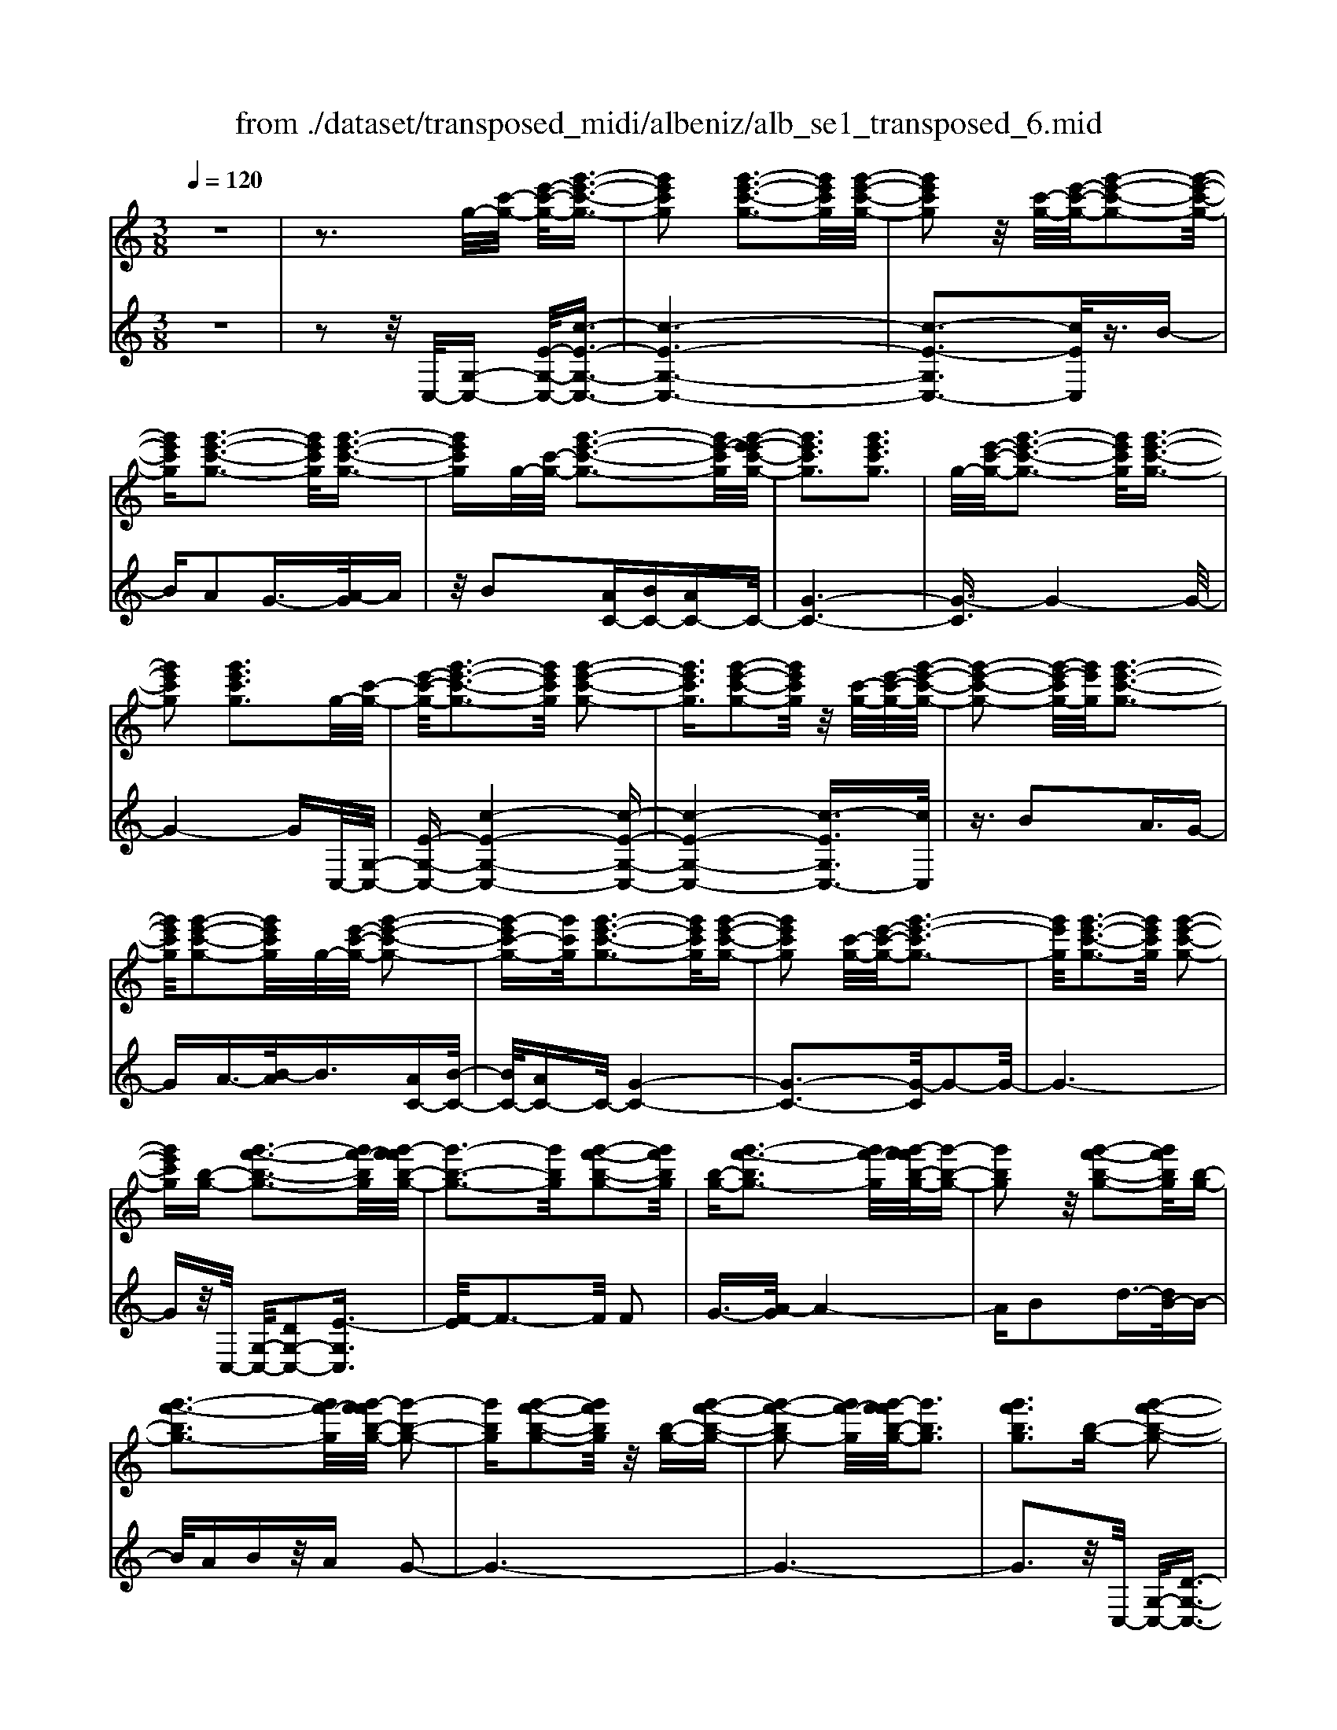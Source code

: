 X: 1
T: from ./dataset/transposed_midi/albeniz/alb_se1_transposed_6.mid
M: 3/8
L: 1/16
Q:1/4=120
% Last note suggests Phrygian mode tune
K:C % 0 sharps
V:1
%%MIDI program 0
z6| \
z3g/2-[c'-g-]/2 [e'-c'-g-]/2[g'-e'-c'-g-]3/2| \
[g'e'c'g]2 [g'-e'-c'-g-]3[g'e'c'g]/2[g'-e'-c'-g-]/2| \
[g'e'c'g]2 z/2[c'-g-]/2[e'-c'-g-]/2[g'-e'-c'-g-]2[g'-e'-c'-g-]/2|
[g'e'c'g][g'-e'-c'-g-]3 [g'e'c'g]/2[g'-e'-c'-g-]3/2| \
[g'e'c'g]g/2-[c'-g-]/2 [g'-e'-c'-g-]3[g'e'-c'g]/2[g'-e'-e'c'-g-]/2| \
[g'e'c'g]3[g'e'c'g]3| \
g/2-[e'-c'-g-]/2[g'-e'-c'-g-]3 [g'e'c'g]/2[g'-e'-c'-g-]3/2|
[g'e'c'g]2 [g'e'c'g]3g/2-[c'-g-]/2| \
[e'-c'-g-]/2[g'-e'-c'-g-]3[g'e'c'g]/2 [g'-e'-c'-g-]2| \
[g'e'c'g]3/2[g'-e'-c'-g-]2[g'e'c'g]/2 z/2[c'-g-]/2[e'-c'-g-]/2[g'-e'-c'-g-]/2| \
[g'-e'-c'-g-]2 [g'-e'-c'g-]/2[g'e'g]/2[g'-e'-c'-g-]3|
[g'e'c'g]/2[g'-e'-c'-g-]2[g'e'c'g]/2g/2-[e'-c'-g-]/2 [g'-e'-c'-g-]2| \
[g'-e'c'-g-][g'c'g]/2[g'-e'-c'-g-]3[g'e'c'g]/2[g'-e'-c'-g-]| \
[g'e'c'g]2 [c'-g-]/2[e'-c'-g-]/2[g'-e'-c'g-]3| \
[g'e'g]/2[g'-e'-c'-g-]3[g'e'c'g]/2 [g'-e'-c'-g-]2|
[g'e'c'g][b-g-] [g'-f'-b-g-]3[g'f'-bg]/2[g'-f'f'b-g-]/2| \
[g'-b-g-]3[g'bg]/2[g'-f'-b-g-]2[g'f'bg]/2| \
[b-g-][g'-f'-bg-]3 [g'f'-g]/2[g'-f'f'b-g-]/2[g'-b-g-]| \
[g'bg]2 z/2[g'-f'-b-g-]2[g'f'bg]/2[b-g-]|
[g'-f'-bg-]3[g'f'-g]/2[g'-f'f'b-g-]/2 [g'-b-g-]2| \
[g'bg][g'-f'-b-g-]2[g'f'bg]/2z/2 [b-g-][g'-f'-b-g-]| \
[g'-f'-bg-]2 [g'f'-g]/2[g'-f'f'b-g-]/2[g'bg]3| \
[g'f'bg]3[b-g-] [g'-f'-b-g-]2|
[g'f'-bg]3/2[g'-f'f'b-g-]/2 [g'-b-g-]3[g'bg]/2[g'-f'-b-g-]/2| \
[g'f'bg]2 [b-g-][g'-f'-b-g-]3| \
[g'f'-bg]/2f'/2[g'-f'b-g-]/2[g'bg]3[g'-f'-b-g-]3/2| \
[g'f'bg]3/2[b-g-][g'-f'-bg-]3[g'f'-g]/2|
[g'-f'f'b-g-]/2[g'bg]3[g'-f'-b-g-]2[g'f'bg]/2| \
z/2[b-g-][g'-f'-bg-]3[g'f'-g]/2[g'-f'f'b-g-]/2[g'-b-g-]/2| \
[g'-b-g-]2 [g'bg]/2[g'f'bg]3g/2-| \
[c'-g-]/2[e'-c'-g-]/2[g'-e'-c'-g-]3 [g'e'c'g]/2[g'-e'-c'-g-]3/2|
[g'e'c'g]2 [g'-e'-c'-g-]2 [g'e'c'g]/2z/2[c'-g-]/2[e'-c'-g-]/2| \
[g'-e'-c'g-]3[g'e'g]/2[g'-e'-c'-g-]2[g'-e'-c'-g-]/2| \
[g'e'c'g][g'-e'-c'-g-]2[g'e'c'g]/2z/2 [c'-g-]/2[g'-e'-c'-g-]3/2| \
[g'e'-c'g-]2 [g'-e'-e'c'-g-g]/2[g'e'c'g]3[g'-e'-c'-g-]/2|
[g'-e'-c'-g-]2 [g'e'c'g]/2g/2-[e'-c'-g-]/2[g'-e'-c'-g-]2[g'-e'-c'-g-]/2| \
[g'e'c'g][g'-e'-c'-g-]3 [g'e'c'g]/2[g'-e'-c'-g-]3/2| \
[g'e'c'g]3/2g/2- [^a-g-]/2[^d'-a-g-]/2[g'-d'-a-g-]3| \
[g'^d'^ag]/2[g'-d'-a-g-]3[g'd'ag]/2 [g'-d'-a-g-]2|
[g'^d'^ag]/2z/2[a-g-]/2[d'-a-g-]/2 [g'-d'-ag-]3[g'd'g]/2[g'-d'-a-g-]/2| \
[g'^d'^ag]3[g'-d'-a-g-]2[g'd'ag]/2g/2-| \
[^d'-^a-g-]/2[g'-d'-a-g-]3[g'd'ag]/2 [g'-d'-a-g-]2| \
[g'^d'^ag]3/2[g'd'ag]3[a-g-]/2[d'-a-g-]/2[g'-d'-a-g-]/2|
[g'-^d'-^a-g-]2 [g'-d'-ag-]/2[g'd'g]/2[g'-d'-a-g-]3| \
[g'^d'^ag]/2[g'd'ag]4[g'-f'-b-g-]3/2| \
[g'f'bg]2 [g'f'bg]4| \
[g'f'bg]4 [g'-f'-b-g-]2|
[g'f'bg]3/2[g'-f'-b-g-]3[g'f'bg]/2[g'-f'-b-g-]| \
[g'-f'-b-g-]2 [g'f'bg]/2z/2[g'-e'-c'-g-]3| \
[g'e'c'g]/2[g'-e'-c'-g-]3[g'e'c'g]/2 [g'-e'-c'-g-]2| \
[g'e'c'g]3/2z/2 [a'-e'-^c'-a-g-]3[a'-e'-c'-a-g-]/2[a'-a'e'-e'c'-c'a-ag-g]/2|
[a'-e'-^c'-a-g-]3[a'e'c'ag]/2[a'-e'-c'-a-g-]2[a'-e'-c'-a-g-]/2| \
[a'e'^c'ag]3/2[f'-d'-a-f-]3[f'd'af]/2[f'-d'-a-f-]| \
[f'-d'-a-f-]2 [f'd'af]/2[f'-d'-a-f-]3[f'-d'-a-f-]/2| \
[f'd'af]/2[f'-b-g-f-]3[f'bgf]/2 [f'-b-g-f-]2|
[f'bgf]3/2[f'bgf]4[e'-c'-g-e-]/2| \
[e'c'ge]3[e'-c'-g-e-]3| \
[e'c'ge]/2[e'-c'-g-e-]3[e'c'ge]/2 [e'-c'-g-e-]2| \
[e'c'ge]3/2[e'-c'-g-e-]3[e'c'ge]/2[e'-c'-g-e-]|
[e'c'ge]3[e'-c'-^g-e-]3| \
[e'c'^ge]/2z/2[e'-c'-g-e-]3 [e'c'ge]/2[e'-c'-g-e-]3/2| \
[e'c'^ge]2 [e'-c'-g-e-]3[e'c'ge]/2[e'-c'-g-e-]/2| \
[e'c'^ge]3z/2[e'-c'-g-e-]2[e'-c'-g-e-]/2|
[e'-c'-^g-e-][e'-e'c'-c'g=g-e-e]/2[e'c'ge]3[e'-c'-g-e-]3/2| \
[e'c'ge]2 z/2[e'-c'-g-e-]3[e'c'ge]/2| \
[e'-c'-g-e-]3[e'c'ge]/2[e'-c'-g-e-]2[e'-c'-g-e-]/2| \
[e'c'ge][e'c'ge]4[e'-c'-^g-e-]|
[e'-c'-^g-e-]2 [e'c'ge]/2z/2[e'-c'-g-e-]3| \
[e'c'^ge]/2[e'-c'-g-e-]3[e'c'ge]/2 [e'-c'-g-e-]2| \
[e'c'^ge]3/2[e'-c'-g-e-]3[e'c'ge]/2z/2[e'-c'-g-e-]/2| \
[e'-c'-^g-e-]3[e'c'ge]/2[e'-c'-=g-e-]2[e'-c'-g-e-]/2|
[e'c'ge]3/2[e'c'ge]4[e'-c'-g-e-]/2| \
[e'-c'-g-e-]3[e'c'ge]/2[e'-c'-g-e-]2[e'-c'-g-e-]/2| \
[e'c'ge]3/2z4z/2| \
z6|
z6| \
z6| \
z6| \
z6|
z6| \
z6| \
z6| \
z6|
c'6-| \
c'6| \
b6-| \
b2 g4|
g'6-| \
g'4- g'3/2z/2| \
z3/2d'2^d'3/2-[f'-d']/2f'/2| \
^d'/2f'/2d'2=d'2g'-|
g'c'3/2-[d'-c']/2d'3/2^d'=d'/2| \
^d'/2=d'3/2- [d'c'-]/2c'3/2 b2| \
g2 ^f2 g2| \
^a2 ^g2 =g2|
c2 d2 ^d/2-[d=d]/2^d/2=d/2-| \
d3/2c2B2^G/2-| \
^G3/2=G2F2^D/2-| \
^D3/2=D2-D/2 c'2-|
c'6-| \
c'4 b2-| \
b6| \
g4 g'2-|
g'6-| \
g'4 z2| \
d'3/2-[e'-d']/2 e'3/2f'e'/2f'/2e'/2-| \
e'-[e'd'-]/2d'3/2g'2c'-|
c'd'2e'/2-[e'd']/2 e'/2d'3/2-| \
d'/2c'2[f'-b]2[f'-a-]3/2| \
[f'-a]/2[f'-b]2[f'g]2[e'-f-]3/2| \
[e'-f]/2[e'g]2[c'-e-]3[c'-e-]/2|
[c'-e-]6| \
[c'-e-]6| \
[c'-e-]6| \
[c'-e-]3[c'e]/2c2-c/2-|
c6-| \
c3-c/2^A2-A/2-| \
^A3/2z4E/2-| \
E2- E/2^D-[d-D]/2 d2-|
^d6-| \
^d3z2^c-| \
^c^d3/2-[e-d]/2e/2d/2 e/2d3/2-| \
^d/2^c3/2- [c=c-]/2c3/2 ^c2|
^d3/2-[d^c-]/2 c3/2=c2d/2-| \
[^d^c]/2d/2c2=c3/2-[c^A-]/2A-| \
^A/2-[cA-]2[^cA]2A3/2-| \
^A/2c4-c3/2-|
c/2^D3/2- [^G-D]/2G3-G/2| \
z2 ^F2 E2| \
^D2 E2 ^FD-| \
[c-^D]/2c4-c3/2-|
c6| \
^A4 z2| \
z2 E3^D-| \
[^d-D]/2d4-d3/2-|
^d4- d3/2z/2| \
z3/2^c2^d2e/2-| \
e-[^f-e]/2f3/2^g/2>f/2 g/2f3/2-| \
^f/2e2^d2^c3/2-|
[^d-^c]/2d3/2 ec/2d/2 c2| \
c3/2-[c^A-]/2 A3/2-[cA-]2[^c-A-]/2| \
[^c^A-]3/2[^dA]2[=c'-^g-d-c-]2[c'-g-d-c-]/2| \
[c'^g^dc][c'-g-d-c-]3 [c'gdc]/2z/2[c'-g-d-c-]|
[c'-^g-^d-c-]2 [c'gdc]/2[c'-g-d-c-]3[c'gdc]/2| \
[c'-^g-^d-c-]3[c'gdc]/2z/2 [c'-g-d-c-]2| \
[c'^g^dc]3/2[c'-g-d-c-]3[c'gdc]/2[c'-g-d-c-]| \
[c'-^g-^d-c-]2 [c'gdc]/2[c'-g-d-c-]3[c'-g-d-c-]/2|
[c'^g^dc]/2[c'-g-d-c-]3[c'gdc]/2 [c'-g-d-c-]2| \
[c'^g^dc]3/2z/2 [c'-g-d-c-]3[c'gdc]/2[c'-g-d-c-]/2| \
[c'^g^dc]3[c'-g-d-c-]3| \
[c'^g^dc]/2z/2[c'-g-d-c-]3 [c'gdc]/2[c'-g-d-c-]3/2|
[c'^g^dc]2 [c'-g-d-c-]3[c'gdc]/2[c'-g-d-c-]/2| \
[c'^g^dc]3z/2[c'-g-d-c-]2[c'-g-d-c-]/2| \
[c'^g^dc][c'-g-d-c-]3 [c'gdc]/2[c'-g-d-c-]3/2| \
[c'^g^dc]2 z/2[c'-g-d-c-]3[c'gdc]/2|
[c'-^g-^d-c-]3[c'gdc]/2[c'-g-d-c-]2[c'-g-d-c-]/2| \
[c'^g^dc]3/2[c'-g-=d-c-]3[c'gdc]/2[c'-g-d-c-]| \
[c'^gdc]3[c'-g-d-c-]3| \
[c'-^g-d-c-]/2[c'-c'g-gd-dc-c]/2[c'gdc]3 z/2[c'-g-d-c-]3/2|
[c'^gdc]2 [c'-g-d-c-]3[c'gdc]/2[c'-g-d-c-]/2| \
[c'-^g-d-c-]3[c'gdc]/2[c'-g-d-c-]2[c'-g-d-c-]/2| \
[c'^gdc]3/2[c'gdc]4[b-g-f-d-]/2| \
[b-^g-f-d-]3[bgfd]/2z/2 [b-g-f-d-]2|
[b-^g-f-d-]2 [b-bg-gf-fd-d]/2[b-g-f-d-]3[b-g-f-d-]/2| \
[b^gfd]/2c'4-c'3/2-| \
c'6-| \
c'/2b4-b3/2-|
b2- b/2g3-g/2-| \
g/2z/2g'4-g'-| \
g'6-| \
g'/2z3/2 d'2 ^d'2|
f'/2>^d'/2f'/2d'2=d'2g'/2-| \
g'3/2c'3/2-[d'-c']/2d'3/2^d'| \
d'/2^d'/2=d'2c'2b-| \
bg3/2-[g^f-]/2f3/2g3/2-|
g/2^a2^g2=g3/2-| \
g/2-[g-c]2[g-d]2[g-^d][g-d=d]/2| \
[g-d]2 [g-c]2 [g-B]2| \
[g-^G]2 [=g-G]2 [g-F]2|
[g-^D]2 [g-=D-]2 [gD]/2c'3/2-| \
c'6-| \
c'4- c'/2b3/2-| \
b6-|
b/2g4g'3/2-| \
g'6-| \
g'4- g'/2z3/2| \
z/2d'3/2- [e'-d']/2e'3/2 f'e'/2f'/2|
e'3/2-[e'd'-]/2 d'3/2g'2c'/2-| \
c'3/2d'2e'/2- [e'd']/2e'/2d'-| \
d'c'2[f'-b]2[f'-a-]| \
[f'-a][f'-b-]3/2[f'-bg-]/2[f'-g]3/2[f'e'-f-]/2[e'-f-]|
[e'-f]/2e'/2-[e'g-]3/2g/2[c'-e-]3| \
[c'-e-]6| \
[c'-e-]6| \
[c'-e]3/2c'4-c'/2-|
c'4 [e^G-E-]2| \
[d^G-E-]2 [c-G-E-]4| \
[c-^GE]4 c2-| \
c6-|
c4- c/2[e-G-E-]3/2| \
[eG-E-]/2[dG-E-]2[c-G-E-]3[c-G-E-]/2| \
[c-G-E-]4 [c-GE]/2c3/2-| \
c6-|
c4- c[e-^G-E-]| \
[e^G-E-][dG-E-]2[c-G-E-]3| \
[c-^G-E-]4 [c-GE]c-| \
c6-|
c4- c3/2[e-G-E-]/2| \
[eG-E-]3/2[dG-E-]2[c-G-E-]2[c-G-E-]/2| \
[c-G-E-]4 [c-GE]3/2c/2-| \
c6-|
c6| \
[c^G]2 ^A2 G2-| \
^G6-| \
^G/2[cG]2^A2G3/2-|
^G6-| \
^Gz4z| \
z3z/2[d-B-G-D-]2[d-B-G-D-]/2| \
[d-B-G-D-]4 [dBGD]3/2[d-c-^G-D-]/2|
[d-c-^G-D-]6| \
[dc^GD]z4z| \
z3[d-B-G-D-]3| \
[d-B-G-D-]4 [dBGD]/2z/2[d-c-^G-D-]|
[d-c-^G-D-]6| \
[dc^GD]/2z4C3/2-| \
[D-C]/2D3/2 F2 ^G2| \
[D-B,-]3/2[G-DB,]/2 G3/2c2d/2-|
d-[f-d]/2f3/2^g2[d-B-]| \
[dB]g3/2-[c'-g]/2c'3/2d'3/2-| \
d'/2f'3/2- [^g'-f']/2g'3/2 [=g'b]2| \
d'2 [f'-a-]3/2[f'b-a]/2 b3/2[e'-f-]/2|
[e'f]3/2g3/2-[g-g-]/2[c'-g-g]/2 [e'-c'-g]/2[g'-e'-c'-]3/2| \
[g'e'c']2 [g'-e'-c'-g-]3[g'e'c'g]/2[g'-e'-c'-g-]/2| \
[g'e'c'g]2 z/2[c'-g-]/2[g'-e'-c'-g-]3| \
[g'e'-c'g-]/2[e'g]/2[g'-e'-c'-g-]3 [g'e'c'g]/2[g'-e'-c'-g-]3/2|
[g'e'c'g]g/2-[c'-g-]/2 [g'-e'-c'-g-]3[g'e'-c'g]/2[g'-e'-e'c'-g-]/2| \
[g'e'c'g]3[g'e'c'g]3| \
[c'-g-]/2[e'-c'-g-]/2[g'-e'-c'g-]3 [g'e'g]/2[g'-e'-c'-g-]3/2| \
[g'e'c'g]2 [g'e'c'g]3g/2-[c'-g-]/2|
[e'-c'-g-]/2[g'-e'-c'-g-]3[g'e'c'g]/2 [g'-e'-c'-g-]2| \
[g'e'c'g]3/2[g'-e'-c'-g-]2[g'e'c'g]/2 z/2[c'-g-]/2[e'-c'-g-]/2[g'-e'-c'-g-]/2| \
[g'-e'-c'-g-]2 [g'-e'-c'g-]/2[g'e'g]/2[g'-e'-c'-g-]3| \
[g'e'c'g]/2[g'-e'-c'-g-]2[g'e'c'g]/2g/2-[c'-g-]/2 [g'-e'-c'-g-]2|
[g'e'c'g]3/2[g'-e'-c'-g-]3[g'e'c'g]/2[g'-e'-c'-g-]| \
[g'e'c'g]2 [c'-g-]/2[e'-c'-g-]/2[g'-e'-c'g-]3| \
[g'e'g]/2[g'-e'-c'-g-]3[g'e'c'g]/2 [g'-e'-c'-g-]2| \
[g'e'c'g][b-g-] [g'-f'-b-g-]3[g'f'-bg]/2[g'-f'f'b-g-]/2|
[g'-b-g-]3[g'bg]/2[g'-f'-b-g-]2[g'f'bg]/2| \
[b-g-][g'-f'-bg-]3 [g'f'-g]/2[g'-f'f'b-g-]/2[g'-b-g-]| \
[g'bg]2 z/2[g'-f'-b-g-]2[g'f'bg]/2[b-g-]| \
[g'-f'-bg-]3[g'f'-g]/2[g'-f'f'b-g-]/2 [g'-b-g-]2|
[g'bg][g'-f'-b-g-]2[g'f'bg]/2z/2 [b-g-][g'-f'-b-g-]| \
[g'-f'-bg-]2 [g'f'-g]/2[g'-f'f'b-g-]/2[g'bg]3| \
[g'f'bg]3[b-g-] [g'-f'-b-g-]2| \
[g'f'-bg]3/2[g'-f'f'b-g-]/2 [g'-b-g-]3[g'bg]/2[g'-f'-b-g-]/2|
[g'f'bg]2 [b-g-][g'-f'-bg-]3| \
[g'f'-g]/2[g'-f'f'b-g-]/2[g'bg]3 z/2[g'-f'-b-g-]3/2| \
[g'-f'-b-g-][g'f'b-bg-g]/2[b-g-]/2 [g'-f'-bg-]3[g'f'-g]/2[g'-f'f'b-g-]/2| \
[g'bg]3[g'-f'-b-g-]2[g'f'bg]/2z/2|
[b-g-][g'-f'-bg-]3 [g'f'-g]/2[g'-f'f'b-g-]/2[g'-b-g-]| \
[g'bg]2 [g'f'bg]3g/2-[c'-g-]/2| \
[e'-c'-g-]/2[g'-e'-c'-g-]3[g'e'c'g]/2 [g'-e'-c'-g-]2| \
[g'e'c'g]3/2[g'-e'-c'-g-]2[g'e'c'g]/2 z/2[c'-g-]/2[e'-c'-g-]/2[g'-e'-c'-g-]/2|
[g'-e'-c'-g-]2 [g'-e'-c'g-]/2[g'e'g]/2[g'-e'-c'-g-]3| \
[g'e'c'g]/2[g'-e'-c'-g-]2[g'e'c'g]/2z/2[c'-g-]/2 [g'-e'-c'-g-]2| \
[g'e'-c'g-]3/2[g'-e'-e'c'-g-g]/2 [g'e'c'g]3[g'-e'-c'-g-]| \
[g'e'c'g]2 g/2-[e'-c'-g-]/2[g'-e'-c'-g-]3|
[g'e'c'g]/2[g'-e'-c'-g-]3[g'e'c'g]/2 [g'-e'-c'-g-]2| \
[g'e'c'g]g/2-[^a-g-]/2 [^d'-a-g-]/2[g'-d'-a-g-]3[g'd'ag]/2| \
[g'-^d'-^a-g-]3[g'd'ag]/2[g'-d'-a-g-]2[g'd'ag]/2| \
z/2[^a-g-]/2[g'-^d'-a-g-]3 [g'd'-ag-]/2[d'g]/2[g'-d'-a-g-]|
[g'-^d'-^a-g-]2 [g'd'ag]/2[g'-d'-a-g-]2[g'd'ag]/2g/2-[d'-a-g-]/2| \
[g'-^d'-^a-g-]3[g'd'ag]/2[g'-d'-a-g-]2[g'-d'-a-g-]/2| \
[g'^d'^ag][g'd'ag]3 [a-g-]/2[d'-a-g-]/2[g'-d'-a-g-]| \
[g'-^d'-^ag-]2 [g'd'g]/2[g'-d'-a-g-]3[g'd'ag]/2|
[g'^d'^ag]4 [g'-f'-b-g-]2| \
[g'f'bg]3/2[g'f'bg]4[g'-f'-b-g-]/2| \
[g'-f'-b-g-]3[g'f'bg]/2[g'-f'-b-g-]2[g'-f'-b-g-]/2| \
[g'f'bg][g'-f'-b-g-]3 [g'f'bg]/2[g'-f'-b-g-]3/2|
[g'f'bg]2 z/2[g'-e'-c'-g-]3[g'e'c'g]/2| \
[g'-e'-c'-g-]3[g'e'c'g]/2[g'-e'-c'-g-]2[g'-e'-c'-g-]/2| \
[g'e'c'g]z/2[a'-e'-^c'-a-g-]3[a'-e'-c'-a-g-]/2[a'-a'e'-e'c'-c'a-ag-g]/2[a'-e'-c'-a-g-]/2| \
[a'e'^c'ag]3[a'-e'-c'-a-g-]3|
[a'e'^c'ag][f'-d'-a-f-]3 [f'd'af]/2[f'-d'-a-f-]3/2| \
[f'd'af]2 [f'd'af]4| \
[f'-b-g-f-]3[f'bgf]/2[f'-b-g-f-]2[f'-b-g-f-]/2| \
[f'bgf][f'bgf]4[e'-c'-g-e-]|
[e'-c'-g-e-]2 [e'c'ge]/2[e'-c'-g-e-]3[e'c'ge]/2| \
[e'-c'-g-e-]3[e'c'ge]/2[e'-c'-g-e-]2[e'-c'-g-e-]/2| \
[e'c'ge]z/2[e'-c'-g-e-]3[e'c'ge]/2[e'-c'-g-e-]| \
[e'c'ge]3[e'-c'-^g-e-]3|
[e'c'^ge]/2[e'-c'-g-e-]3[e'c'ge]/2 z/2[e'-c'-g-e-]3/2| \
[e'c'^ge]2 [e'-c'-g-e-]3[e'c'ge]/2[e'-c'-g-e-]/2| \
[e'c'^ge]3[e'-c'-g-e-]3| \
[e'c'^ge][e'-c'-=g-e-]3 [e'c'ge]/2[e'-c'-g-e-]3/2|
[e'c'ge]2 [e'-c'-g-e-]3[e'c'ge]/2[e'-c'-g-e-]/2| \
[e'c'ge]3z/2[e'-c'-g-e-]2[e'-c'-g-e-]/2| \
[e'c'ge][e'c'ge]4[e'-c'-^g-e-]| \
[e'-c'-^g-e-]2 [e'c'ge]/2[e'-c'-g-e-]3[e'c'ge]/2|
z/2[e'-c'-^g-e-]3[e'c'ge]/2 [e'-c'-g-e-]2| \
[e'c'^ge]3/2[e'-c'-g-e-]3[e'c'ge]/2[e'-c'-g-e-]| \
[e'c'^ge]3[e'-c'-=g-e-]3| \
[e'c'ge][e'c'ge]4[e'-c'-g-e-]|
[e'c'ge]3[e'-c'-g-e-]3| \
[e'c'ge]z4z| \
z6| \
z2 E2 z/2G3/2-|
G/2c2e2g3/2-| \
g/2z/2c'2e2g-| \
gc'2z/2e'2-e'/2| \
g'2- g'/2c''3-c''/2-|
c''6-| \
c''2- c''/2[e-c-G-E-]3[e-c-G-E-]/2|[e-c-G-E-]6|[e-c-G-E-]6|
[e-c-G-E-]6|[ecGE]3/2
V:2
%%clef treble
%%MIDI program 0
z6| \
z2 z/2C,/2-[G,-C,-] [E-G,-C,-]/2[c-E-G,-C,-]3/2| \
[c-E-G,-C,-]6| \
[c-E-G,C,-]3[cEC,]/2z3/2B-|
BA2G3/2-[A-G]/2A| \
z/2B2[AC-][BC-][AC-]C/2-| \
[G-C-]6| \
[G-C]3/2G4-G/2-|
G4- GC,/2-[G,-C,-]/2| \
[E-G,-C,-][c-E-G,-C,-]4[c-E-G,-C,-]| \
[c-E-G,-C,-]4 [c-EG,C,-]3/2[cC,]/2| \
z3/2B2A3/2G-|
GA3/2-[B-A]/2B3/2[AC-][B-C-]/2| \
[BC-]/2[AC-]C/2- [G-C-]4| \
[G-C-]3[G-C]/2G2-G/2-| \
G6-|
Gz/2C,/2- [G,-C,-]/2[DG,-C,-]2[E-G,C,]3/2| \
[F-E]/2F3-F/2 F2| \
G3/2-[A-G]/2 A4-| \
AB2d3/2-[dB-]/2B-|
B/2ABz/2A G2-| \
G6-| \
G6-| \
G3z/2C,/2- [G,-C,-]/2[D-G,-C,-]3/2|
[DG,-C,-]/2[E-G,C,]3/2 [F-E]/2F3-F/2| \
F2 G3/2-[A-G]/2 A2-| \
Az/2B3/2e2d-| \
dB2A BA|
z/2G4-G3/2-| \
G6-| \
G4- G3/2C,/2-| \
[G,-C,-]/2[E-G,-C,-][c-E-G,-C,-]4[c-E-G,-C,-]/2|
[c-EG,C,-]6| \
[cC,]/2z3/2 B2 A3/2-[AG-]/2| \
G3/2A2B3/2-[BA-C-]/2[AC-]/2| \
[BC-]C/2-[AC-][G-C-]3[G-C-]/2|
[G-C]4 G2-| \
G6-| \
G3/2z^A,/2-[G-A,-]/2[^d-G-A,-]2[d-G-A,-]/2| \
[^d-G-^A,-]6|
[^d-G-^A,-]2 [dGA,]/2z3/2 =d2| \
c2 ^A3/2-[c-A]/2 cz/2d/2-| \
d-[dc-]/2c/2 z/2dc^A3/2-| \
^A6-|
^A6-| \
^A4- A[D-G,-]| \
[DG,-][E-G,]3/2E/2F3-| \
F/2-[G-F]/2G3/2A2d3/2-|
d6| \
B3-B/2[AC-][BC-]C/2-| \
[AC-][G-C-]4[G-C-]| \
[G-C-]2 [GC]/2A,3-A,/2-|
A,/2-[E-A,-]3[E-A,-]/2 [A-EA,-]/2[A-A,-]3/2| \
[AA,]2 [AD]2 B3/2-[c-B]/2| \
c3z/2A3/2-[AD-]/2D/2-| \
D/2G,/2-[ADG,-] G,/2BAz/2G-|
G2- G/2G,3-[G,-C,-]/2| \
[G,G,C,-]/2[E-C,]3/2 [ED-]/2D3/2 C2-| \
C6-| \
C6-|
C3-C/2-[C-C,-]/2 [C^G,-C,-]/2[E-G,C,]3/2| \
E/2D3/2- [DC-]/2C3-C/2-| \
C6-| \
C6-|
C2- [CG,-C,-]/2[E-G,C,-]3/2 [EC,]/2D3/2-| \
[DC-]/2C4-C3/2-| \
C6-| \
C6-|
[CC,-]/2[E^G,C,]2D2C3/2-| \
C6-| \
C6-| \
C4- C/2-[CG,-C,-]/2[E-G,-C,-]|
[E-G,C,-]/2[EC,-]/2[D-C,]/2D3/2C3-| \
C6-| \
C3-C/2z2z/2| \
z3/2G,4-G,/2-|
G,3/2z/2 C,4| \
G,3-G,/2[G-^D-]2[G-D-]/2| \
[G^D]3/2[^GF]4=d/2-| \
d6-|
d3/2C,4G,/2-| \
G,3-G,/2[G-^D-]2[G-D-]/2| \
[G^D]3/2[^GF]4=d/2-| \
d6-|
d3/2C,4G,/2-| \
G,3-G,/2[G-^D-]2[G-D-]/2| \
[G^D]3/2[GF]4=d/2-| \
d6-|
d3/2C,4G,/2-| \
G,3-G,/2[G-^D-]2[G-D-]/2| \
[G^D]3/2[G-F-]3[GF]/2B-| \
B6-|
B/2C,3-C,/2 G,2-| \
G,3/2z/2 [G^D]4| \
[G-F-]3[G-F-]/2[d-GF]/2 d2-| \
d4- d3/2C,/2-|
C,3-C,/2G,2-G,/2-| \
G,[G^D]4[G-F-]| \
[GF]3d3-| \
d4 C3/2C,/2-|
C,3-[G,-C,]/2G,2-G,/2-| \
G,[G^D]4[G-F-]| \
[GF]3d3-| \
d4- dz/2C,/2-|
C,3-C,/2G,2-G,/2-| \
G,3/2[GE]4[G-F-]/2| \
[GF]3B3-| \
B4- B/2C,3/2-|
C,2 z/2G,3-G,/2| \
[GE]4 [G-F-]2| \
[GF]2 d4-| \
d4 C,2-|
C,2 G,4| \
[GE-]4 [c-E-]2| \
[c-E-]2 [cE-]/2[e-E-]3[e-E-]/2| \
[e-E-]4 [eE]^G,,-|
^G,,3^D,3-| \
^D,C4[E-^G,-]| \
[E^G,]3[^A-^C-]3| \
[^A-^C-]4 [AC]^G,,-|
^G,,3^D,3-| \
^D,C3- C/2-[E-C^G,-]/2[E-G,-]| \
[E^G,]2 z/2[G-^C-]3[G-C-]/2| \
[^G-^C-]3[G-C-]/2[GCG,,-]/2 G,,2-|
^G,,z/2^D,3-D,/2C-| \
C2- C/2[E-^G,-]3[EG,]/2| \
^C6-| \
^C2 ^G,,4|
^D,3-D,/2-[C-D,]/2 C2-| \
C3/2[E-^G,-]3[EG,]/2z/2[^A-^C-]/2| \
[^A-^C-]6| \
[^A^C]3/2^G,,4^D,/2-|
^D,3-D,/2C2-C/2-| \
C3/2[E^G,]4[^A-^C-]/2| \
[^A-^C-]6| \
[^A^C]3/2^G,,4^D,/2-|
^D,3-D,/2C2-C/2-| \
C3/2[E-^G,-]3[EG,]/2[^A-^C-]| \
[^A^C]6| \
^G,,3-G,,/2z/2 ^D,2-|
^D,3/2C3-C/2z/2E/2-| \
E3-[E^C-]/2C2-C/2-| \
^C4- [C^G,,-][G-=C-G,,-]| \
[^G-C-G,,-]6|
[^GCG,,]4 z2| \
G2 F3/2-[F^D-]/2 D3/2F/2-| \
FG2F z/2GF/2-| \
F/2^D4-D3/2-|
^D6-| \
^D6| \
z/2^G,,/2-[G-C-G,,-]4[G-C-G,,-]| \
[^GCG,,-]6|
^G,,/2z3/2 =G2 F3/2-[F^D-]/2| \
^D3/2F2G3/2-[GF-]/2F/2| \
z/2GF^D3-D/2-| \
^D6-|
^D6-| \
^D2 F,/2-[=D-F,-]/2[^GDF,-] [^AF,-]F,/2-[G-F,-]/2| \
[^GF,-]/2[D-F,-]4[D-F,-]3/2| \
[D-F,]2 D4-|
D6-| \
Dz/2[F-G,-][G-FG,-]/2[GG,-] [FG,-]3/2[D-G,-]/2| \
[D-G,-]6| \
[DG,]3/2G4-G/2-|
G6-| \
G2- G/2C,3-C,/2-| \
C,/2G,4[G-^D-]3/2| \
[G-^D-]2 [GD]/2[G-F-]3[G-F-]/2|
[GF]/2d4-d3/2-| \
d2- d/2C,3-C,/2-| \
C,/2G,4[G-^D-]3/2| \
[G-^D-]2 [GD]/2[G-F-]3[GF]/2|
B6-| \
B3/2C,3-C,/2G,-| \
G,2- G,/2z/2[G-^D-]3| \
[G^D][G-F-]3 [G-F-]/2[=d-GF]/2d-|
d6-| \
d/2C,4G,3/2-| \
G,2 [G^D]4| \
[GF]4 d2-|
d4- dC-| \
[CC,-]/2C,3-C,/2 G,2-| \
G,2 [G^D]4| \
[GF]4 d2-|
d6| \
z/2C,4G,3/2-| \
G,2- G,/2[G-E-]3[G-E-]/2| \
[G-GF-E]/2[GF]3z/2 B2-|
B4- B3/2C,/2-| \
C,3G,3-| \
G,/2z/2[G-E-]3 [G-E-]/2[G-GF-E]/2[G-F-]| \
[G-F-]2 [GF]/2d3-d/2-|
d4- d/2C,3/2-| \
C,2- C,/2G,3-G,/2-| \
G,/2[GE-]4[c-E-]3/2| \
[c-E-]2 [cE-]/2E/2-[e-E-]3|
[e-E-]4 [eE]3/2C,/2-| \
C,3-C,/2^G,2-G,/2-| \
^G,3/2C4E/2-| \
E3-E/2^G2-G/2-|
^G4- G3/2z/2| \
C,4 G,2-| \
G,2 C4| \
E4 G2-|
G6| \
z/2C,4^G,3/2-| \
^G,2- G,/2C3-C/2-| \
C/2E4^G3/2-|
^G6-| \
^G/2z/2C,4=G,-| \
G,3C3-| \
CE4G-|
G6-| \
Gz/2[^D-C-^G,-]4[D-C-G,-]/2| \
[^D-C-^G,-]6| \
[^DC^G,]2 [=D-C-F,-]4|
[D-C-F,-]6| \
[D-C-F,-]2 [DCF,]/2G,,3-G,,/2-| \
G,,/2z/2D,4-D,-| \
D,3z2F,-|
F,^D,3/2-[D,=D,-]/2D,3/2^D,3/2-| \
^D,/2F,2G,,3-G,,/2-| \
G,,/2D,4-D,3/2-| \
D,2- D,/2z2F,3/2-|
[F,^D,-]/2D,3/2 =D,2 ^D,3/2-[F,-D,]/2| \
F,3/2z/2 G,,3-G,,/2-[^G,-=G,,]/2| \
^G,3z/2F,2-F,/2-| \
F,G,4^G-|
^G2- G/2F3-F/2| \
z/2G3-G/2 ^g2-| \
^g3/2f4=g/2-| \
g6-|
gG2-G/2-[G-C,-][G-G,-C,-]/2[GE-G,-C,-]/2[c-E-G,-C,-]/2| \
[c-E-G,-C,-]6| \
[c-E-G,-C,-]4 [cEG,C,]/2z3/2| \
z/2B3/2- [BA-]/2A3/2 G2|
A3/2B2[AC-][BC-]C/2-| \
[AC-][G-C-]4[G-C-]| \
[G-C-]2 [G-C]/2G3-G/2-| \
G6|
C,/2-[G,-C,-][E-G,-C,-]/2 [c-E-G,-C,-]4| \
[c-E-G,-C,-]6| \
[c-E-G,C,-]/2[cEC,]/2z3/2B2A3/2| \
G2 A2 B3/2-[BA-C-]/2|
[AC-]/2[BC-]C/2- [AC-][G-C-]3| \
[G-C-]4 [G-C]/2G3/2-| \
G6-| \
G2 z/2C,/2-[G,-C,-]/2[DG,-C,-]2[E-G,-C,-]/2|
[E-G,C,][F-E]/2F3-F/2F-| \
FG3/2-[A-G]/2A3-| \
A2 B2 d3/2B/2-| \
B3/2ABz/2 AG-|
G6-| \
G6-| \
G4 z/2C,/2-[G,-C,-]/2[D-G,-C,-]/2| \
[DG,-C,-]3/2[E-G,C,]3/2[F-E]/2F2-F/2-|
FF2G3/2-[A-G]/2A-| \
A2 z/2B3/2- [e-B]/2e3/2| \
d2 B2 AB| \
Az/2G4-G/2-|
G6-| \
G6-| \
G/2C,/2-[G,-C,-]/2[E-G,-C,-][c-E-G,-C,-]3[c-E-G,-C,-]/2| \
[c-E-G,-C,-]6|
[c-EG,C,-][cC,]/2z3/2B2A-| \
A/2-[AG-]/2G3/2A2B3/2-| \
[BA-C-]/2[AC-]/2[BC-] C/2-[AC-][G-C-]2[G-C-]/2| \
[G-C-]4 [G-C]G-|
G6-| \
G2- G/2z^A,/2- [G-A,-]/2[^d-G-A,-]3/2| \
[^d-G-^A,-]6| \
[^d-G-^A,-]3[dGA,]/2z2=d/2-|
d-[dc-]/2c3/2^A3/2-[c-A]/2c| \
z/2d3/2- [dc-]/2c/2z/2dc^A/2-| \
^A6-| \
^A6-|
^A6| \
[DG,-]2 [E-G,]3/2E/2 F2-| \
F3/2-[G-F]/2 G3/2A2d/2-| \
d6-|
d/2-[dB-]/2B3 z/2[AC-][B-C-]/2| \
[BC-]/2C/2-[AC-] [G-C-]4| \
[G-C-]3[GC]/2A,2-A,/2-| \
A,-[EA,-]4[A-A,-]|
[AA,]3[AD]2B-| \
B/2-[c-B]/2c3 z/2A3/2-| \
[AD-]/2DG,/2- [ADG,-]G,/2BAG/2-| \
G3z/2G,2-G,/2-|
G,/2-[G,-C,-]/2[G,G,C,-]/2[E-C,]3/2[ED-]/2D3/2C-| \
C6-| \
C6-| \
C4- C/2-[C-C,-]/2[C^G,-C,-]/2[E-G,-C,-]/2|
[E-^G,C,]E/2D2C2-C/2-| \
C6-| \
C6-| \
C3-[C-C,-]/2[E-CG,-C,-]/2 [EG,C,]3/2D/2-|
D3/2C4-C/2-| \
C6-| \
C6-| \
C-[C-C,-]/2[C^G,-C,-]/2 [E-G,C,]3/2[ED-]/2 D3/2C/2-|
C6-| \
C6-| \
C4- C3/2-[CC,-]/2| \
[G,-C,-]/2[E-G,C,-]3/2 [EC,]/2D2C3/2-|
C6-| \
C4- Cz| \
z3G,3-| \
G,3C,2-C,/2G,/2-|
G,3/2z/2 C2 E2| \
G2 c2 e2| \
z/2G2c2e3/2-| \
e/2z/2g2-[c'-g]/2c'2e'/2-|
e'6-| \
e'4- e'3/2z/2| \
[C-G,-C,-]6|[C-G,-C,-]6|
[C-G,-C,-]6|[C-G,-C,-]4 [CG,C,]
